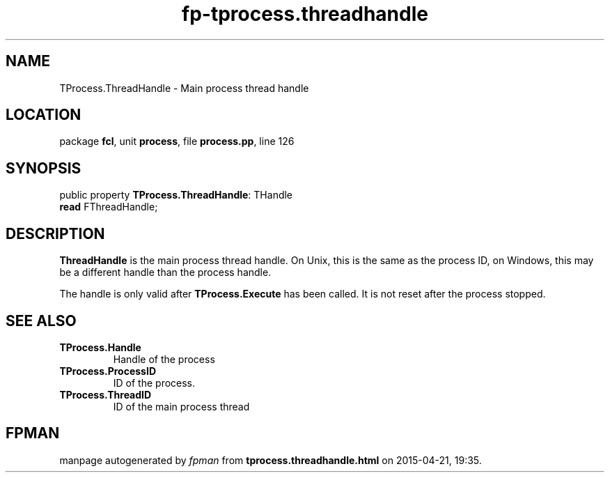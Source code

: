 .\" file autogenerated by fpman
.TH "fp-tprocess.threadhandle" 3 "2014-03-14" "fpman" "Free Pascal Programmer's Manual"
.SH NAME
TProcess.ThreadHandle - Main process thread handle
.SH LOCATION
package \fBfcl\fR, unit \fBprocess\fR, file \fBprocess.pp\fR, line 126
.SH SYNOPSIS
public property \fBTProcess.ThreadHandle\fR: THandle
  \fBread\fR FThreadHandle;
.SH DESCRIPTION
\fBThreadHandle\fR is the main process thread handle. On Unix, this is the same as the process ID, on Windows, this may be a different handle than the process handle.

The handle is only valid after \fBTProcess.Execute\fR has been called. It is not reset after the process stopped.


.SH SEE ALSO
.TP
.B TProcess.Handle
Handle of the process
.TP
.B TProcess.ProcessID
ID of the process.
.TP
.B TProcess.ThreadID
ID of the main process thread

.SH FPMAN
manpage autogenerated by \fIfpman\fR from \fBtprocess.threadhandle.html\fR on 2015-04-21, 19:35.

